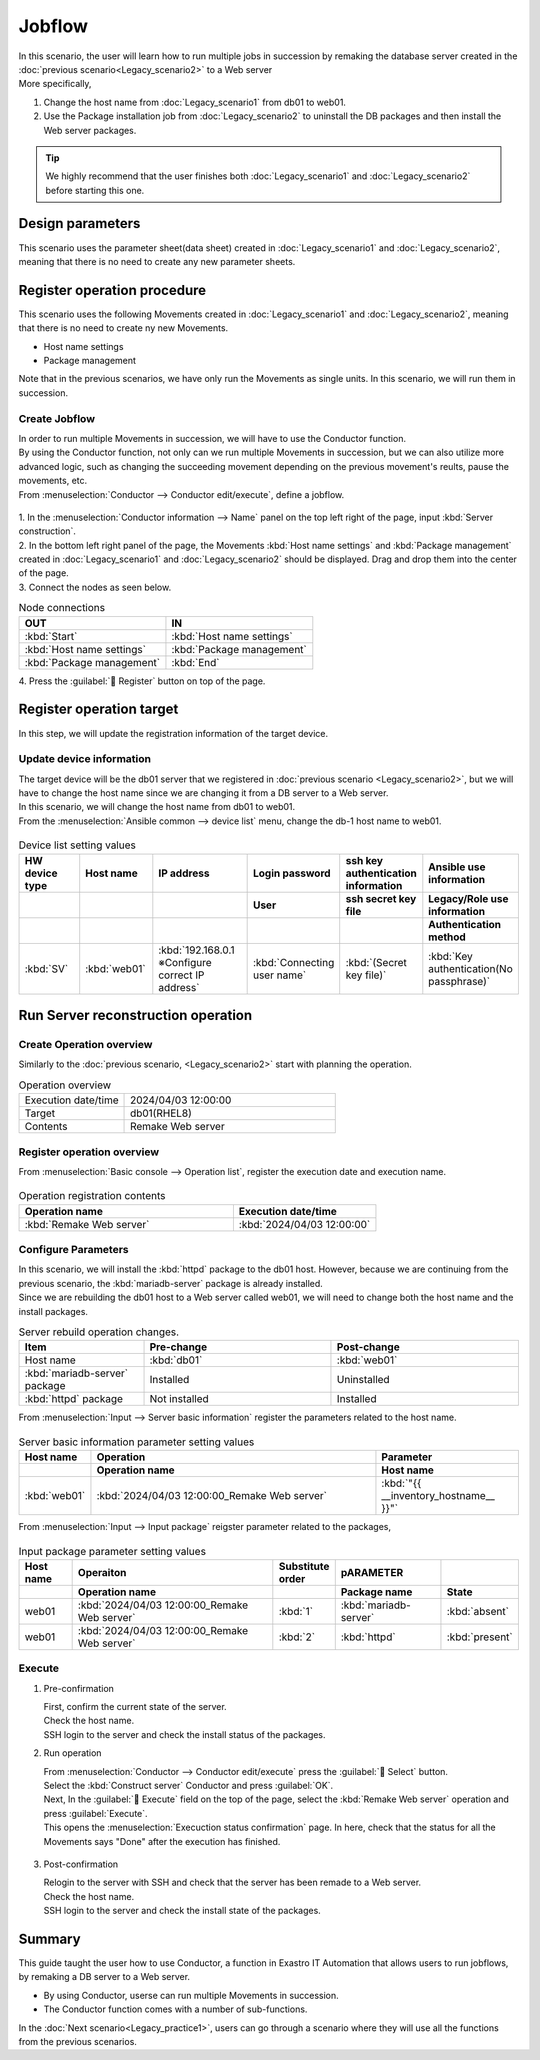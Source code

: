 ============
Jobflow
============

| In this scenario, the user will learn how to run multiple jobs in succession by remaking the database server created in the :doc:`previous scenario<Legacy_scenario2>` to a Web server
| More specifically,

1. Change the host name from :doc:`Legacy_scenario1` from db01 to web01.
2. Use the Package installation job from :doc:`Legacy_scenario2` to uninstall the DB packages and then install the Web server packages.

.. tip:: We highly recommend that the user finishes both :doc:`Legacy_scenario1` and :doc:`Legacy_scenario2` before starting this one.


Design parameters
==============

| This scenario uses the parameter sheet(data sheet) created in :doc:`Legacy_scenario1` and :doc:`Legacy_scenario2`, meaning that there is no need to create any new parameter sheets.


Register operation procedure
==============

| This scenario uses the following Movements created in  :doc:`Legacy_scenario1` and :doc:`Legacy_scenario2`, meaning that there is no need to create ny new Movements.

- Host name settings
- Package management

| Note that in the previous scenarios, we have only run the Movements as single units. In this scenario, we will run them in succession.


Create Jobflow
------------------

| In order to run multiple Movements in succession, we will have to use the Conductor function.
| By using the Conductor function, not only can we run multiple Movements in succession, but we can also utilize more advanced logic, such as changing the succeeding movement depending on the previous movement's reults, pause the movements, etc.

| From :menuselection:`Conductor --> Conductor edit/execute`, define a jobflow.

.. figure:: /images/learn/quickstart/Legacy_scenario3/ジョブフローの作成.gif
   :width: 1200px
   :alt: Jobflow creation

| 1. In the :menuselection:`Conductor information --> Name` panel on the top left right of the page, input  :kbd:`Server construction`.
| 2. In the bottom left right panel of the page, the Movements :kbd:`Host name settings` and :kbd:`Package management` created in  :doc:`Legacy_scenario1` and :doc:`Legacy_scenario2` should be displayed. Drag and drop them into the center of the page.
| 3. Connect the nodes as seen below.
 
.. list-table:: Node connections
   :widths: 10 10
   :header-rows: 1

   * - OUT
     - IN
   * - :kbd:`Start`
     - :kbd:`Host name settings`
   * - :kbd:`Host name settings`
     - :kbd:`Package management`
   * - :kbd:`Package management`
     - :kbd:`End`

| 4. Press the  :guilabel:` Register` button on top of the page.


Register operation target
==============

| In this step, we will update the registration information of the target device.

Update device information
--------------

| The target device will be the db01 server that we registered in :doc:`previous scenario <Legacy_scenario2>`, but we will have to change the host name since we are changing it from a DB server to a Web server.
| In this scenario, we will change the host name from db01 to web01.

| From the :menuselection:`Ansible common --> device list` menu, change the db-1 host name to web01.

.. figure:: /images/learn/quickstart/Legacy_scenario3/機器情報の更新.gif
   :width: 1200px
   :alt: Device information update

.. list-table:: Device list setting values
   :widths: 10 10 15 10 10 10
   :header-rows: 3

   * - HW device type
     - Host name
     - IP address
     - Login password
     - ssh key authentication information
     - Ansible use information
   * - 
     - 
     - 
     - User
     - ssh secret key file
     - Legacy/Role use information
   * - 
     - 
     - 
     - 
     - 
     - Authentication method
   * - :kbd:`SV`
     - :kbd:`web01`
     - :kbd:`192.168.0.1 ※Configure correct IP address`
     - :kbd:`Connecting user name`
     - :kbd:`(Secret key file)`
     - :kbd:`Key authentication(No passphrase)`


Run Server reconstruction operation
========================

Create Operation overview
--------------

| Similarly to the :doc:`previous scenario, <Legacy_scenario2>` start with planning the operation.

.. list-table:: Operation overview
   :widths: 5 10
   :header-rows: 0

   * - Execution date/time
     - 2024/04/03 12:00:00
   * - Target
     - db01(RHEL8)
   * - Contents
     - Remake Web server

Register operation overview
------------

| From :menuselection:`Basic console --> Operation list`, register the execution date and execution name.

.. figure:: /images/learn/quickstart/Legacy_scenario3/オペレーション登録.png
   :width: 1200px
   :alt: Conductor execution

.. list-table:: Operation registration contents
   :widths: 15 10
   :header-rows: 1

   * - Operation name
     - Execution date/time
   * - :kbd:`Remake Web server`
     - :kbd:`2024/04/03 12:00:00`

Configure Parameters
--------------

| In this scenario, we will install the :kbd:`httpd` package to the db01 host. However, because we are continuing from the previous scenario, the :kbd:`mariadb-server` package is already installed.
| Since we are rebuilding the db01 host to a Web server called web01, we will need to change both the host name and the install packages.

.. list-table:: Server rebuild operation changes.
   :widths: 10 15 15
   :header-rows: 1

   * - Item
     - Pre-change
     - Post-change
   * - Host name
     - :kbd:`db01`
     - :kbd:`web01`
   * - :kbd:`mariadb-server` package
     - Installed
     - Uninstalled
   * - :kbd:`httpd` package
     - Not installed
     - Installed

| From :menuselection:`Input --> Server basic information` register the parameters related to the host name.

.. figure:: /images/learn/quickstart/Legacy_scenario3/サーバ基本情報登録.png
   :width: 1200px
   :alt: Server basic information registration

.. list-table:: Server basic information parameter setting values
  :widths: 5 20 10
  :header-rows: 2

  * - Host name
    - Operation
    - Parameter
  * - 
    - Operation name
    - Host name
  * - :kbd:`web01`
    - :kbd:`2024/04/03 12:00:00_Remake Web server`
    - :kbd:`"{{ __inventory_hostname__ }}"`

| From :menuselection:`Input --> Input package` reigster parameter related to the packages,

.. figure:: /images/learn/quickstart/Legacy_scenario3/導入パッケージ登録.png
   :width: 1200px
   :alt: Input package registration

.. list-table:: Input package parameter setting values
  :widths: 5 20 5 10 5
  :header-rows: 2

  * - Host name
    - Operaiton
    - Substitute order
    - pARAMETER
    - 
  * - 
    - Operation name
    - 
    - Package name
    - State
  * - web01
    - :kbd:`2024/04/03 12:00:00_Remake Web server`
    - :kbd:`1`
    - :kbd:`mariadb-server`
    - :kbd:`absent`
  * - web01
    - :kbd:`2024/04/03 12:00:00_Remake Web server`
    - :kbd:`2`
    - :kbd:`httpd`
    - :kbd:`present`

Execute
--------

1. Pre-confirmation

   | First, confirm the current state of the server.

   | Check the host name.

   .. code-block:: bash
      :caption: Command

      # Fetch host name
      hostnamectl status --static

   .. code-block:: bash
      :caption: Results

      db01

   | SSH login to the server and check the install status of the packages.

   .. code-block:: bash
      :caption: Command

      rpm -q mariadb-server

   .. code-block:: bash
      :caption: Results

      # Version depends on environment
      mariadb-server-10.3.35-1.module+el8.6.0+15949+4ba4ec26.x86_64

   .. code-block:: bash
      :caption: Command

      rpm -q httpd

   .. code-block:: bash
      :caption: Results

      package httpd is not installed

2. Run operation
 
   | From :menuselection:`Conductor --> Conductor edit/execute` press the :guilabel:` Select` button.
   | Select the :kbd:`Construct server` Conductor and press :guilabel:`OK`.
   | Next, In the :guilabel:` Execute` field on the top of the page, select the :kbd:`Remake Web server` operation and press :guilabel:`Execute`.

   | This opens the  :menuselection:`Execuction status confirmation` page. In here, check that the status for all the Movements says "Done" after the execution has finished. 

   .. figure:: /images/learn/quickstart/Legacy_scenario3/作業実行.png
      :width: 1200px
      :alt: Conductor execution

3. Post-confirmation

   | Relogin to the server with SSH and check that the server has been remade to a Web server.

   | Check the host name.

   .. code-block:: bash
      :caption: Command

      # Fetch host name.
      hostnamectl status --static

   .. code-block:: bash
      :caption: Results

      web01

   | SSH login to the server and check the install state of the packages.

   .. code-block:: bash
      :caption: Command

      rpm -q mariadb-server

   .. code-block:: bash
      :caption: Results

      # Version depends on environment
      is not installed

   .. code-block:: bash
      :caption: Command

      rpm -q httpd

   .. code-block:: bash
      :caption: Results

      httpd-2.4.37-51.module+el8.7.0+18026+7b169787.1.x86_64


Summary
======

| This guide taught the user how to use Conductor, a function in Exastro IT Automation that allows users to run jobflows, by remaking a DB server to a Web server.

- By using Conductor, userse can run multiple Movements in succession.
- The Conductor function comes with a number of sub-functions.

| In the :doc:`Next scenario<Legacy_practice1>`, users can go through a scenario where they will use all the functions from the previous scenarios.
